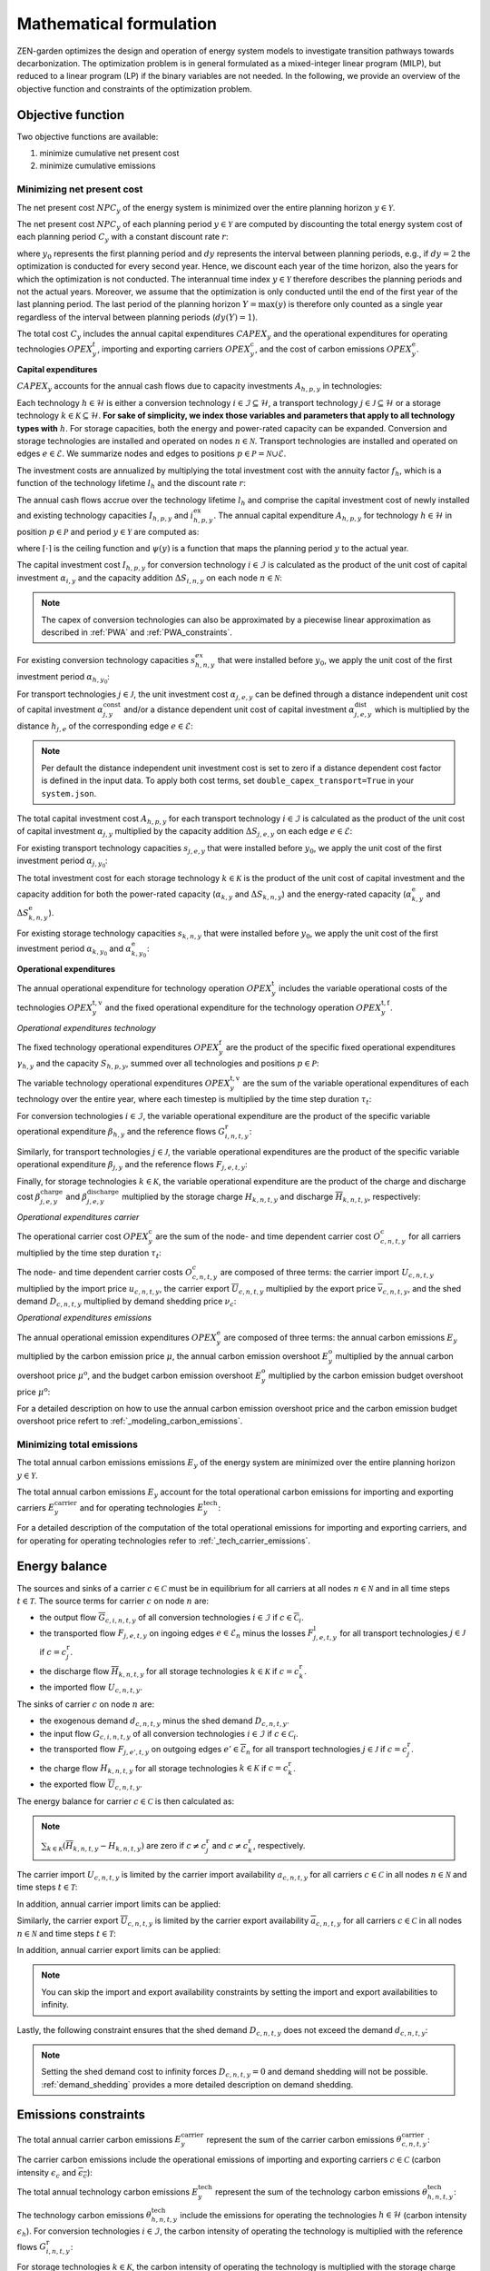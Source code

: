 Mathematical formulation
======================

ZEN-garden optimizes the design and operation of energy system models to investigate transition pathways towards decarbonization.
The optimization problem is in general formulated as a mixed-integer linear program (MILP), but reduced to a linear program (LP) if the binary variables are not needed.
In the following, we provide an overview of the objective function and constraints of the optimization problem.

.. _objective-function:
Objective function
-----------------
Two objective functions are available:

1. minimize cumulative net present cost
2. minimize cumulative emissions

Minimizing net present cost
^^^^^^^^^^^^^^^^^^^^^

The net present cost :math:`NPC_y` of the energy system is minimized over the entire planning horizon :math:`y \in {\mathcal{Y}}`.

.. math::
    :label: min_cost

    \mathrm{min} \quad \sum_{y\in\mathcal{Y}} NPC_y

The net present cost :math:`NPC_y` of each planning period :math:`y\in\mathcal{Y}` are computed by discounting the total energy system cost of each planning period :math:`C_y` with a constant discount rate :math:`r`:

.. math::
    :label: net_present_cost

    NPC_y = \sum_{i \in [0,dy(y))-1]} \left( \dfrac{1}{1+r} \right)^{\left(dy (y-y_0) + i \right)} C_y

where :math:`y_0` represents the first planning period and :math:`dy` represents the interval between planning periods, e.g., if :math:`dy=2` the optimization is conducted for every second year.
Hence, we discount each year of the time horizon, also the years for which the optimization is not conducted.
The interannual time index :math:`y \in {\mathcal{Y}}` therefore describes the planning periods and not the actual years.
Moreover, we assume that the optimization is only conducted until the end of the first year of the last planning period.
The last period of the planning horizon :math:`Y=\max(y)` is therefore only counted as a single year regardless of the interval between planning periods (:math:`dy(Y)=1`).

The total cost :math:`C_y` includes the annual capital expenditures :math:`CAPEX_y` and the operational expenditures for operating technologies :math:`OPEX_y^{t}`, importing and exporting carriers :math:`OPEX_y^\mathrm{c}`, and the cost of carbon emissions :math:`OPEX_y^\mathrm{e}`. 

.. math::
    :label: npc

    C_y = CAPEX_y+OPEX_y^\mathrm{t}+OPEX_y^\mathrm{c}+OPEX_y^\mathrm{e}


**Capital expenditures**

:math:`CAPEX_y` accounts for the annual cash flows due to capacity investments :math:`A_{h,p,y}` in technologies:

.. math::
    :label: capex_y

    CAPEX_y = \sum_{h\in\mathcal{H}}\sum_{s\in\mathcal{S}}\sum_{p\in\mathcal{P}} A_{h,p,y}

Each technology :math:`h\in\mathcal{H}` is either a conversion technology :math:`i\in\mathcal{I}\subseteq\mathcal{H}`, a transport technology :math:`j\in\mathcal{J}\subseteq\mathcal{H}` or a storage technology :math:`k\in\mathcal{K}\subseteq\mathcal{H}`.
**For sake of simplicity, we index those variables and parameters that apply to all technology types with** :math:`h`.
For storage capacities, both the energy and power-rated capacity can be expanded. Conversion and storage technologies are installed and operated on nodes :math:`n\in\mathcal{N}`. Transport technologies are installed and operated on edges :math:`e\in\mathcal{E}`. We summarize nodes and edges to positions :math:`p\in\mathcal{P}=\mathcal{N}\cup\mathcal{E}`.

The investment costs are annualized by multiplying the total investment cost with the annuity factor :math:`f_h`, which is a function of the technology lifetime  :math:`l_h` and the discount rate :math:`r`:

.. math::
    :label: annuity

    f_h=\frac{\left(1+r\right)^{l_h}r}{\left(1+r\right)^{l_h}-1}

The annual cash flows accrue over the technology lifetime :math:`l_h` and comprise the capital investment cost of newly installed and existing technology capacities :math:`I_{h,p,y}` and :math:`i^\mathrm{ex}_{h,p,y}`. The annual capital expenditure :math:`A_{h,p,y}` for technology :math:`h\in\mathcal{H}` in position :math:`p\in\mathcal{P}` and period :math:`y\in\mathcal{Y}` are computed as:

.. math::
    :label: capex_yearly

    A_{h,p,y}= f_h\left(\left(\sum_{\tilde{y}=\max\left(y_0,y-\lceil\frac{l_h}{dy}\rceil+1\right)}^y I_{h,p,\tilde{y}} \right)+\left(\sum_{\hat{y}=\psi \left(y-\lceil\frac{l_h}{dy}\rceil+1\right)}^{\psi(y_0-1)} i^\mathrm{ex}_{h,p,y}\right)\right)

where :math:`\lceil\cdot\rceil` is the ceiling function and :math:`\psi(y)` is a function that maps the planning period :math:`y` to the actual year.

The capital investment cost :math:`I_{h,p,y}` for conversion technology :math:`i\in\mathcal{I}` is calculated as the product of the unit cost of capital investment :math:`\alpha_{i,y}` and the capacity addition :math:`\Delta S_{i,n,y}` on each node :math:`n\in\mathcal{N}`:

.. math::
    :label: cost_capex_conversion

    I_{i,n,y} = \alpha_{i,y} \Delta S_{i,n,y}

.. note::
    The capex of conversion technologies can also be approximated by a piecewise linear approximation as described in :ref:`PWA` and :ref:`PWA_constraints`.

For existing conversion technology capacities :math:`s_{h,n,y}^{ex}` that were installed before :math:`y_0`, we apply the unit cost of the first investment period :math:`\alpha_{h,y_0}`:

.. math::
    :label: cost_capex_conversion_ex

    i^\mathrm{ex}_{i,n,y} = \alpha_{i,y_0} \Delta s^\mathrm{ex}_{i,n,y}

For transport technologies :math:`j\in\mathcal{J}`, the unit investment cost :math:`\alpha_{j,e,y}` can be defined through a distance independent unit cost of capital investment :math:`\alpha^\mathrm{const}_{j,y}` and/or a distance dependent unit cost of capital investment :math:`\alpha^\mathrm{dist}_{j,e,y}` which is multiplied by the distance :math:`h_{j,e}` of the corresponding edge :math:`e\in\mathcal{E}`:

.. math::
    :label: unit_cost_capex_transport

    \alpha_{j,e,y} = \alpha^\mathrm{const}_{j,y}+\alpha^\mathrm{dist}_{j,e,y} h_{j,e}

.. note::
    Per default the distance independent unit investment cost is set to zero if a distance dependent cost factor is defined in the input data. To apply both cost terms, set ``double_capex_transport=True`` in your ``system.json``.

The total capital investment cost :math:`A_{h,p,y}` for each transport technology :math:`i\in\mathcal{I}` is calculated as the product of the unit cost of capital investment :math:`\alpha_{j,y}` multiplied by the capacity addition :math:`\Delta S_{j,e,y}` on each edge :math:`e\in\mathcal{E}`:

.. math::
    :label: cost_capex_transport

    I_{j,e,y} = \alpha_{j,e,y} \Delta S_{j,e,y}

For existing transport technology capacities :math:`s_{j,e,y}` that were installed before :math:`y_0`, we apply the unit cost of the first investment period :math:`\alpha_{j,y_0}`:

.. math::
    :label: cost_capex_transport_ex

    i^\mathrm{ex}_{j,e,y} = \alpha_{j,e,y_0} \Delta s^\mathrm{ex}_{j,e,y}

The total investment cost for each storage technology :math:`k\in\mathcal{K}` is the product of the unit cost of capital investment and the capacity addition for both the power-rated capacity (:math:`\alpha_{k,y}` and :math:`\Delta S_{k,n,y}`) and the energy-rated capacity (:math:`\alpha^\mathrm{e}_{k,y}` and :math:`\Delta S^\mathrm{e}_{k,n,y}`).

.. math::
    :label: cost_capex_storage

    I_{k,n,y} = \alpha_{k,y} \Delta S_{k,n,y} + \alpha^\mathrm{e}_{k,y} \Delta S^\mathrm{e}_{k,n,y}

For existing storage technology capacities :math:`s_{k,n,y}` that were installed before :math:`y_0`, we apply the unit cost of the first investment period :math:`\alpha_{k,y_0}` and :math:`\alpha^\mathrm{e}_{k,y_0}`:

.. math::
    :label: cost_capex_storage_ex

    i^\mathrm{ex}_{k,n,y} = \alpha_{k,y_0} \Delta s^\mathrm{ex}_{k,n,y}

**Operational expenditures**

The annual operational expenditure for technology operation :math:`OPEX_y^\mathrm{t}` includes the variable operational costs of the technologies :math:`OPEX_y^\mathrm{t,v}` and the fixed operational expenditure for the technology operation :math:`OPEX_y^\mathrm{t,f}`.

.. math::
    :label: opex_t

    OPEX_y^\mathrm{t} = OPEX_y^\mathrm{t,v} + OPEX_y^\mathrm{t,f}.

*Operational expenditures technology*

The fixed technology operational expenditures :math:`OPEX_y^\mathrm{f}` are the product of the specific fixed operational expenditures :math:`\gamma_{h,y}` and the capacity :math:`S_{h,p,y}`, summed over all technologies and positions :math:`p\in\mathcal{P}`:

.. math::
    :label: opex_f

    OPEX_y^\mathrm{f} = \sum_{h\in\mathcal{H}}\sum_{p\in\mathcal{P}}\gamma_{h,y}S_{h,p,y}+\sum_{k\in\mathcal{K}}\sum_{n\in\mathcal{N}}\gamma^\mathrm{e}_{k,y}S^\mathrm{e}_{k,n,y}.

The variable technology operational expenditures :math:`OPEX_y^\mathrm{t,v}` are the sum of the variable operational expenditures of each technology over the entire year, where each timestep is multiplied by the time step duration :math:`\tau_t`:

.. math::
    :label: opex_v

    OPEX_y^\mathrm{t,v} = \sum_{t\in\mathcal{T}}\tau_t \bigg(\sum_{h\in\mathcal{H}} \sum_{s\in\mathcal{S}} \sum_{p\in\mathcal{P}} O^\mathrm{t}_{h,p,t,y} \bigg).

For conversion technologies :math:`i \in \mathcal{I}`, the variable operational expenditure are the product of the specific variable operational expenditure :math:`\beta_{h,y}` and the reference flows :math:`G_{i,n,t,y}^\mathrm{r}`:

.. math:: 
    :label: cost_opex_conversion

    O^\mathrm{t}_{h,t,y} = \beta_{i,y} G_{i,n,t,y}^\mathrm{r}

Similarly, for transport technologies :math:`j \in \mathcal{J}`, the variable operational expenditures are the product of the specific variable operational expenditure :math:`\beta_{j,y}` and the reference flows :math:`F_{j,e,t,y}`:

.. math:: 
    :label: cost_opex_transport

    O^\mathrm{t}_{j,t,y} = \beta_{j,y} F_{j,e,t,y}

Finally, for storage technologies :math:`k \in \mathcal{K}`, the variable operational expenditure are the product of the charge and discharge cost :math:`\beta^\mathrm{charge}_{j,e,y}` and :math:`\beta^\mathrm{discharge}_{j,e,y}` multiplied by the storage charge :math:`\underline{H}_{k,n,t,y}` and discharge :math:`\overline{H}_{k,n,t,y}`, respectively:

.. math:: 
    :label: cost_opex_storage

    O^\mathrm{t}_{k,t,y} = \beta^\mathrm{charge}_{k,y} \underline{H}_{k,n,t,y} + \beta^\mathrm{discharge}_{k,y} \overline{H}_{k,n,t,y}

*Operational expenditures carrier*

The operational carrier cost :math:`OPEX_y^\mathrm{c}` are the sum of the node- and time dependent carrier cost :math:`O^\mathrm{c}_{c,n,t,y}` for all carriers multiplied by the time step duration :math:`\tau_t`:

.. math::
    :label: opex_c

    OPEX_y^\mathrm{c} = \sum_{c\in\mathcal{C}}\sum_{n\in\mathcal{N}}\sum_{t\in\mathcal{T}}\tau_t O^c_{c,n,t,y}.

The node- and time dependent carrier costs :math:`O^c_{c,n,t,y}` are composed of three terms: the carrier import :math:`\underline{U}_{c,n,t,y}` multiplied by the import price :math:`u_{c,n,t,y}`, the carrier export :math:`\overline{U}_{c,n,t,y}` multiplied by the export price :math:`\overline{v}_{c,n,t,y}`, and the shed demand :math:`D_{c,n,t,y}` multiplied by demand shedding price :math:`\nu_c`:

.. math:: 
    :label: cost_carrier

    O^c_{c,n,t,y} = \underline{u}_{c,n,t,y}\underline{U}_{c,n,t,y}-\overline{v}_{c,n,t,y}\overline{U}_{c,n,t,y}+\nu_c D_{c,n,t,y}

*Operational expenditures emissions*

The annual operational emission expenditures :math:`OPEX_y^\mathrm{e}` are composed of three terms: the annual carbon emissions :math:`E_y`  multiplied by the carbon emission price :math:`\mu`, the annual carbon emission overshoot :math:`E_y^\mathrm{o}` multiplied by the annual carbon overshoot price :math:`\mu^\mathrm{o}`, and the budget carbon emission overshoot :math:`E_y^\mathrm{o}` multiplied by the carbon emission budget overshoot price :math:`\mu^\mathrm{o}`:

.. math::
    :label: opex_e

    OPEX_y^\mathrm{e} = E_y \mu + E_y^\mathrm{o}\mu^\mathrm{o}+E_y^\mathrm{bo}\mu^\mathrm{bo}.

For a detailed description on how to use the annual carbon emission overshoot price and the carbon emission budget overshoot price refert to :ref:`_modeling_carbon_emissions`.

.. _emissions_objective:
Minimizing total emissions
^^^^^^^^^^^^^^^^^^^^^^^^

The total annual carbon emissions emissions :math:`E_y` of the energy system are minimized over the entire planning horizon :math:`y \in {\mathcal{Y}}`. 

.. math::
    :label: min_emissions

    \mathrm{min} \quad \sum_{y\in\mathcal{Y}} E_y

The total annual carbon emissions :math:`E_y` account for the total operational carbon emissions for importing and exporting carriers :math:`E^\mathrm{carrier}_y` and for operating technologies :math:`E^\mathrm{tech}_y`:

.. math::
    :label: total_annual_carbon_emissions
    E_y = E^\mathrm{carrier}_y + E^\mathrm{tech}_y.

For a detailed description of the computation of the total operational emissions for importing and exporting carriers, and for operating for operating technologies refer to :ref:`_tech_carrier_emissions`.

.. _energy_balance:
Energy balance
---------------

The sources and sinks of a carrier :math:`c\in\mathcal{C}` must be in equilibrium for all carriers at all nodes :math:`n\in\mathcal{N}` and in all time steps :math:`t\in\mathcal{T}`. The source terms for carrier :math:`c` on node :math:`n` are:

* the output flow :math:`\overline{G}_{c,i,n,t,y}` of all conversion technologies :math:`i\in\mathcal{I}` if :math:`c\in\overline{\mathcal{C}}_i`.
* the transported flow :math:`F_{j,e,t,y}` on ingoing edges :math:`e\in\underline{\mathcal{E}}_n` minus the losses :math:`F^\mathrm{l}_{j,e,t,y}` for all transport technologies :math:`j\in\mathcal{J}` if :math:`c=c_j^\mathrm{r}`.
* the discharge flow :math:`\overline{H}_{k,n,t,y}` for all storage technologies :math:`k\in\mathcal{K}` if :math:`c=c_k^\mathrm{r}`.
* the imported flow :math:`\underline{U}_{c,n,t,y}`.

The sinks of carrier :math:`c` on node :math:`n` are:

* the exogenous demand :math:`d_{c,n,t,y}` minus the shed demand :math:`D_{c,n,t,y}`.
* the input flow :math:`\underline{G}_{c,i,n,t,y}` of all conversion technologies :math:`i\in\mathcal{I}` if :math:`c\in\underline{\mathcal{C}}_i`.
* the transported flow :math:`F_{j,e',t,y}` on outgoing edges :math:`e'\in\overline{\mathcal{E}}_n` for all transport technologies :math:`j\in\mathcal{J}` if :math:`c=c_j^\mathrm{r}`.
* the charge flow :math:`\underline{H}_{k,n,t,y}` for all storage technologies :math:`k\in\mathcal{K}` if :math:`c=c_k^\mathrm{r}`.
* the exported flow :math:`\overline{U}_{c,n,t,y}`.

The energy balance for carrier :math:`c\in\mathcal{C}` is then calculated as:

.. math::
    :label: energy_balance

    0 = -\left(d_{c,n,t,y}-D_{c,n,t,y}\right) + \sum_{i\in\mathcal{I}}\left(\overline{G}_{c,i,n,t,y}-\underline{G}_{c,i,n,t,y}\right) + \sum_{j\in\mathcal{J}}\left(\sum_{e\in\underline{\mathcal{E}}_n}\left(F_{j,e,t,y} - F^\mathrm{l}_{j,e,t,y}\right)-\sum_{e'\in\overline{\mathcal{E}}_n}F_{j,e',t,y}\right) + \sum_{k\in\mathcal{K}}\left(\overline{H}_{k,n,t,y}-\underline{H}_{k,n,t,y}\right)+ \underline{U}_{c,n,t,y} - \overline{U}_{c,n,t,y}.

.. note::
    :math:`\sum_{k\in\mathcal{K}}\left(\overline{H}_{k,n,t,y}-\underline{H}_{k,n,t,y}\right)` are zero if :math:`c\neq c^\mathrm{r}_j` and :math:`c\neq c^\mathrm{r}_k`, respectively.

The carrier import :math:`\underline{U}_{c,n,t,y}` is limited by the carrier import availability :math:`\underline{a}_{c,n,t,y}` for all carriers :math:`c\in\mathcal{C}` in all nodes :math:`n\in\mathcal{N}` and time steps :math:`t\in\mathcal{T}`:

.. math::
    :label: carrier_import

    0 \leq \underline{U}_{c,n,t,y} \leq \underline{a}_{c,n,t,y}.

In addition, annual carrier import limits can be applied:

.. math::
    :label: carrier_import_yearly

    0 \leq \sum_{t\in\mathcal{T}} \tau_t \underline{U}_{c,n,t,y} \leq \underline{a}^{Y}_{c,n,y}.

Similarly, the carrier export :math:`\overline{U}_{c,n,t,y}` is limited by the carrier export availability :math:`\overline{a}_{c,n,t,y}` for all carriers :math:`c\in\mathcal{C}` in all nodes :math:`n\in\mathcal{N}` and time steps :math:`t\in\mathcal{T}`:

.. math::
    :label: carrier_import

    0 \leq \overline{U}_{c,n,t,y} \leq \overline{a}_{c,n,t,y}.

In addition, annual carrier export limits can be applied:

.. math::
    :label: carrier_export_yearly

    0 \leq \sum_{t\in\mathcal{T}} \tau_t \overline{U}_{c,n,t,y} \leq \overline{a}^{Y}_{c,n,y}.

.. note:: 
    You can skip the import and export availability constraints by setting the import and export availabilities to infinity.

Lastly, the following constraint ensures that the shed demand :math:`D_{c,n,t,y}` does not exceed the demand :math:`d_{c,n,t,y}`:

.. math::
    :label: demand_shedding

    0 \leq D_{c,n,t,y} \leq d_{c,n,t,y}.

.. note::
    Setting the shed demand cost to infinity forces :math:`D_{c,n,t,y}=0` and demand shedding will not be possible. :ref:`demand_shedding` provides a more detailed description on demand shedding.

.. _emissions_constraints:
Emissions constraints
-----------------------

The total annual carrier carbon emissions :math:`E^\mathrm{carrier}_y` represent the sum of the carrier carbon emissions :math:`\theta^\mathrm{carrier}_{c,n,t,y}`:

.. math::
    :label: total_carbon_emissions_carrier

    E^\mathrm{carrier}_y = \sum_{t\in\mathcal{T}} \sum_{n\in\mathcal{N}} \sum_{c\in\mathcal{C}} \left( \tau_t \theta^\mathrm{carrier}_{c,n,t,y} \right).

The carrier carbon emissions include the operational emissions of importing and exporting carriers :math:`c\in\mathcal{C}` (carbon intensity :math:`\underline{\epsilon_c}` and :math:`\overline{\epsilon_c}`):

.. math::
    :label: carbon_emissions_carrier

    \theta^\mathrm{carrier}_{c,n,t} = \underline{\epsilon_c} \underline{U}_{c,n,t,y} - \overline{\epsilon_c} \overline{U}_{c,n,t,y}.
    
The total annual technology carbon emissions :math:`E^\mathrm{tech}_y` represent the sum of the technology carbon emissions :math:`\theta^\mathrm{tech}_{h,n,t,y}`:

.. math::
    :label: total_carbon_emissions_technology

    E^\mathrm{tech}_y = \sum_{t\in\mathcal{T}} \sum_{n\in\mathcal{N}} \sum_{h\in\mathcal{H}} \left( \theta^\mathrm{tech}_{h,n,t,y} \tau_t \right).

The technology carbon emissions :math:`\theta^\mathrm{tech}_{h,n,t,y}` include the emissions for operating the technologies :math:`h\in\mathcal{H}` (carbon intensity :math:`\epsilon_h`).
For conversion technologies :math:`i\in\mathcal{I}`, the carbon intensity of operating the technology is multiplied with the reference flows :math:`G_{i,n,t,y}^\mathrm{r}`:

.. math::
    :label: carbon_emissions_conversion

    \theta^\mathrm{tech}_{i,n,t,y} =  \epsilon_i G_{i,n,t,y}^\mathrm{r}.

For storage technologies :math:`k\in\mathcal{K}`, the carbon intensity of operating the technology is multiplied with the storage charge and discharge flows :math:`\overline{H}_{k,n,t,y}` and :math:`\overline{H}_{k,n,t,y}`:
    
.. math::
    :label: carbon_emissions_storage

    \theta^\mathrm{tech}_{k,n,t,y} =  \epsilon_k \left( \overline{H}_{k,n,t,y}+\underline{H}_{k,n,t,y} \right).

Lastly, for transport technologies :math:`j\in\mathcal{J}`, the carbon intensity of operating the technology is multiplied with the transported flow :math:`F_{j,e,t,y}`:

.. math::
    :label: carbon_emissions_transport

    \theta^\mathrm{tech}_{k,n,t,y} = \epsilon_j F_{j,e,t,y}.

The annual carbon emissions :math:`E_y` are limited by the annual carbon emissions limit :math:`e_y`:

.. math::
    :label: carbon_emissions_annual_limit

    E_y - E_{y}^\mathrm{bo} \leq e_y.

Note that :math:`e_y` can be infinite, in which case the constraint is skipped.

:math:`E_{y}^\mathrm{o}` is the annual carbon emission limit overshoot and allows exceeding the annual carbon emission limits. However, overshooting the annual carbon emission limits is penalized in the objective function (compare Eq. :eq:`opex_c`).
This overshoot cost is computed by multiplying the annual carbon emission limit overshoot :math:`E_{y}^\mathrm{o}` with the annual carbon emission limit overshoot price :math:`\mu_1\mathrm{o}`.
To strictly enforce the annual carbon emission limit (i.e., :math:`E_{y}^\mathrm{bo}=0`), use an infinite carbon overshoot price :math:`\mu_1\mathrm{o}`.

The cumulative carbon emissions :math:`E_y^\mathrm{cum}` are attributed to the end of the year. For the first planning period :math:`y=y_0`, :math:`E_y^\mathrm{cum}` is calculated as:

.. math::
    :label: carbon_emissions_cum_0

    E_y^\mathrm{cum} = E_y.

In the subsequent periods :math:`y>y_0`, :math:`E_y^\mathrm{c}` is calculated as:

.. math::
    :label: carbon_emissions_cum_1

    E_y^\mathrm{c} = E_{y-1}^\mathrm{c} + \left(d\mathrm{y}-1\right)E_{y-1}+E_y.

The cumulative carbon emissions :math:`E_y^\mathrm{c}` are constrained by the carbon emission budget :math:`e^\mathrm{b}`:

.. math::
    :label: emission_budget

    E_y^\mathrm{cum} + \left( dy-1 \right) E_{y}  - E_{y}^\mathrm{bo} \leq e^\mathrm{b}.

Note that :math:`e^\mathrm{b}` can be infinite, in which case the constraint is skipped. :math:`E_y^\mathrm{o}` is the cumulative carbon emission overshoot and allows exceeding the carbon emission budget :math:`e^\mathrm{b}`, where exceeding the carbon emission budget in the last year of the planning horizon :math:`\mathrm{Y}=\max(y)` (i.e., :math:`E_\mathrm{Y}^\mathrm{o}>0`) is penalized with the carbon emissions budget overshoot price :math:`\mu^\mathrm{bo}` in the objective function (compare Eq. :eq:`opex_c`). By setting the carbon emission budget overshoot price to infinite, you can enforce that the cumulative carbon emissions stay below the carbon emission budget :math:`e^\mathrm{b}` across all years (i.e.,:math:`E_\mathrm{y}^\mathrm{o}=0, \forall y\in\mathcal{Y}`).

.. _operational_constraints:
Operational constraints
-----------------------

The conversion factor :math:`\eta_{i,c,t,y}` describes the ratio between the carrier flow :math:`c\in\mathcal{C}` and the reference carrier flow :math:`G_{i,n,t,y}^\mathrm{r}` of a conversion technology :math:`i\in\mathcal{I}`. If the carrier flow is an input carrier, i.e. :math:`c\in\underline{\mathcal{C}}_i`:

.. math::

    \eta_{i,c,t,y} = \frac{\underline{G}_{c,i,n,t,y}}{G_{i,n,t,y}^\mathrm{r}}.

If the carrier flow is an output carrier, i.e. :math:`c\in\overline{\mathcal{C}}_i`:

.. math::

    \eta_{i,c,t,y} = \frac{\overline{G}_{c,i,n,t,y}}{G_{i,n,t,y}^\mathrm{r}}.

The transport flow losses :math:`F_{j,e,t,y}^\mathrm{l}` through a transport technology :math:`j\in\mathcal{J}` on edge :math:`e\in\mathcal{E}` are expressed by the loss function :math:`\rho_{j,e}` and the transported quantity:

.. math::

    F_{j,e,t,y}^\mathrm{l} = \rho_{j,e} h_{j,e} F_{j,e,t,y}.

The loss function is described through a linear or an exponential loss factor, :math:`\rho^\mathrm{lin}_{j}` and :math:`\rho^\mathrm{exp}_{j}`, respectively. The loss factor is applied to the transport distance :math:`h_{j,e}``. For transport technologies where transport flow losses are approximated by a linear loss factor it follows:

.. math::
    :label: transport_flow_loss_linear

    \rho_{j,e} = h_{j,e} \rho^\mathrm{exp}_{j,e}

For transport technologies where transport flow losses are approximated by an exponential loss factor it follows:

.. math::
    :label: transport_flow_loss_exponential

    \rho_{j,e} =  h_{j,e}^{\rho^\mathrm{exp}_{j,e}}

The flow of the reference carrier :math:`c_h^\mathrm{r}` of all technologies :math:`h\in\mathcal{H}` is constrained by the maximum load :math:`m^\mathrm{max}_{h,p,t,y}` and the installed capacity :math:`S_{h,p,y}`. For conversion technologies :math:`i\in\mathcal{I}`, it follows:

.. math::

    0 \leq G_{i,n,t,y}^\mathrm{r} \leq m^\mathrm{max}_{i,n,t,y}S_{i,n,y}.

Analogously for transport technologies :math:`j\in\mathcal{J}` it follows:

.. math::

    0 \leq F_{j,e,t,y} \leq m^\mathrm{max}_{j,e,t,y}S_{j,e,y}.

Since a storage technology does not charge (:math:`\underline{H}_{k,n,t,y}`) and discharge (:math:`\overline{H}_{k,n,t,y}`) at the same time, the sum of both flows is constrained by the maximum load:

.. math::

    0 \leq \underline{H}_{k,n,t,y}+\overline{H}_{k,n,t,y}\leq m_{k,n,t,y}S_{k,n,y}.

In addition, minimum load constraints can be added. Please note, that adding a minimum load :math:`m^\mathrm{min}_{h,p,t,y}` introduces binary variables, which can increase the computational complexity of the optimization problem substantially. The min-load constraints are described in :ref:`_min_load_constraints`.

Furthermore, the reference flow of retrofitting technologies is linked to the reference flow of their base technology. The set of base technologies links each retrofitting technology :math:`i^\mathrm{r}` to their base technology :math:`i`. The retrofit flow coupling factor can be interpreted as a conversion factor :math:`\eta^\mathrm{retrofit}_{i^\mathrm{r},n,t}` that describes the ratio between the reference flow of the retrofitting technology and the reference flow of the base technology:

.. math::

    G_{i^\mathrm{r},n,t,y}^\mathrm{r} = \eta^\mathrm{retrofit}_{i^\mathrm{r},n,t} G_{i,n,t,y}^\mathrm{r}.

The temporal representation of storage technologies :math:`k\in\mathcal{K}` is particular because the storage constraints are time-coupled and the sequence of time steps must be preserved.
To enable both the modeling of short- and medium-term storage, e.g., battery and pumped hydro storage, and long-term storage, e.g., natural gas storage, we present a novel formulation, where the energy-rated storage variables are resolved on a different time sequence. The approach is detailed in `Mannhardt et al. 2023 <https://www.sciencedirect.com/science/article/pii/S2589004223008271>`_.
In particular, each change in the aggregated time sequence for power-rated variables yields an additional time step for the energy-rated storage variables.
Assume the representation of the exemplary full time index :math:`\mathcal{T}^\mathrm{full}=[0,...,9]` by four representative time steps :math:`\mathcal{T}=[0,...,3]` with the sequence :math:`\sigma= [0,0,1,2,1,1,3,3,2,0]` for power-rated variables.
The resulting sequence for energy-rated storage variables :math:`\sigma^\mathrm{k}` of the storage time steps :math:`\mathcal{T}^\mathrm{k}=[0,...,6]` is then:

.. math::
    :label: storage_time_sequence

    \sigma^\mathrm{k} = [0,0,1,2,3,3,4,4,5,6]

While this formulation enables both the short-term and long-term operation of storages, it increases the number of time steps :math:`\vert \mathcal{T}^\mathrm{k}\vert` and thus the number of variables.

For sake of simplicity, let :math:`\sigma:\mathcal{T}^\mathrm{k}\to \mathcal{T}` denote the unique mapping of a storage level time step :math:`t^\mathrm{k}` to a power-rated time step :math:`t`.
The time-coupled equation for the storage level :math:`L_{k,n,t^\mathrm{k},y}` of storage technology :math:`k` at node :math:`n` is formulated for each storage level time step except the first :math:`t^\mathrm{k}\in\mathcal{T}^\mathrm{k}\setminus\{0\}` as:

.. math::
    :label: storage_level

    L_{k,n,t^\mathrm{k},y} = L_{k,n,t^\mathrm{k}-1,y}\left(1-\varphi_k\right)^{\tau^\mathrm{k}_{t^\mathrm{k}}}+\left(\underline{\eta}_k\underline{H}_{k,n,\sigma(t^\mathrm{k}),y}-\frac{\overline{H}_{k,n,\sigma(t^\mathrm{k}),y}}{\overline{\eta}_k}\right)\sum_{\tilde{t}^\mathrm{k}=0}^{\tau^\mathrm{k}_{t^\mathrm{k}}-1}\left(1-\varphi_k\right)^{\tilde{t}^\mathrm{k}}

with the self-discharge rate :math:`\varphi_k`, the charge and discharge efficiency, :math:`\underline{\eta}_k` and :math:`\overline{\eta}_k`, and the duration of a storage level time step :math:`\tau^\mathrm{k}_{t^\mathrm{k}}`.
Note that we reformulate :math:`\sum_{\tilde{t}^\mathrm{k}=0}^{\tau^\mathrm{k}_{t^\mathrm{k}}-1}\left(1-\varphi_k\right)^{\tilde{t}^\mathrm{k}}` in the optimization problem with the partial geometric series to avoid constructing an additional summation term:

.. math::
    :label: partial_geom_series

    \sum_{\tilde{t}^\mathrm{k}=0}^{\tau^\mathrm{k}_{t^\mathrm{k}}-1}\left(1-\varphi_k\right)^{\tilde{t}^\mathrm{k}} = \frac{1-\left(1-\varphi_k\right)^{\tau^\mathrm{k}_{t^\mathrm{k}}}}{\varphi_k}

If storage periodicity is enforced (``system.storage_periodicity = True``), the storage level at :math:`t^\mathrm{k}=0` is coupled with the level in the last time step of the period
:math:`t^\mathrm{k}=T^\mathrm{k}`:

.. math::
    :label: storage_level_periodicity

    L_{k,n,0,y} = L_{k,n,T^\mathrm{k},y}\left(1-\varphi_k\right)^{\tau^\mathrm{k}_{t^\mathrm{k}}}+\left(\underline{\eta}_k\underline{H}_{k,n,\sigma(0),y}-\frac{\overline{H}_{k,n,\sigma(0),y}}{\overline{\eta}_k}\right)\sum_{\tilde{t}^\mathrm{k}=0}^{\tau^\mathrm{k}_{t^\mathrm{k}}-1}\left(1-\varphi_k\right)^{\tilde{t}^\mathrm{k}}

Moreover, the :math:`L_{k,n,t^\mathrm{k},y}` is constrained by the energy-rated storage capacity :math:`S^\mathrm{e}_{k,n,y}`:

.. math::
    :label: limit_storage_level

    0 \leq L_{k,n,t^\mathrm{k},y}\leq S^\mathrm{e}_{k,n,y}

:math:`L_{k,n,t^\mathrm{k},y}` is monotonous between :math:`t^\mathrm{k}` and :math:`t^\mathrm{k}+1`. Hence, :math:`L_{k,n,t^\mathrm{k},y}` and :math:`L_{k,n,t^\mathrm{k}+1,y}` are the local extreme values and Eq. :eq:`limit_storage_level` constrains the entire time interval between :math:`t^\mathrm{k}` and :math:`t^\mathrm{k}+1`.
We prove this below.

The storage level at :math:`t^\mathrm{k}=0` can be set to an initial storage level :math:`\chi_{k,n}` as a share of :math:`S^\mathrm{e}_{k,n,y}`:

.. math::

    L_{k,n,0,y} = \chi_{k,n}S^\mathrm{e}_{k,n,y}


**Proof of storage level monotony**

We prove that Eq. :eq:`storage_level` is monotonous on the entire time interval that is aggregated to a single storage time step :math:`t^\mathrm{k}`.
Consider Eq. :eq:`storage_level` for one storage time step :math:`t^\mathrm{k}`, during which :math:`\underline{H}_{k,n,\sigma(t^\mathrm{k}),y}` and :math:`\overline{H}_{k,n,\sigma(t^\mathrm{k}),y}` are constant. Neglecting all further indices without loss of generality, the storage level :math:`L(t)` for the intermediate time steps :math:`t\in[1,\tau^\mathrm{k}_{t^\mathrm{k}}]` follows as:

.. math::
    :label: storage_level_simpl

    L(t) = L_0\kappa^t + \Delta H\sum_{\tilde{t}=0}^{t-1}\kappa^{\tilde{t}},

with :math:`\kappa=1-\varphi` and :math:`\Delta H=\left(\underline{\eta}\underline{H}-\frac{\overline{H}}{\overline{\eta}}\right)`. :math:`L_0` is the storage level at the end of the previous storage time step :math:`t^\mathrm{k}-1`.
Without self-discharge (:math:`\varphi=0\Rightarrow\kappa=1`), it follows:

.. math::

    L(t) = L_0 + \Delta Ht \Rightarrow \frac{\mathrm{d}L(t)}{\mathrm{d}t}=\Delta H.

Since :math:`\frac{\mathrm{d}L(t)}{\mathrm{d}t}` is independent of :math:`t`, Eq. :eq:`storage_level_simpl` is monotonous for :math:`\varphi=0`.

For :math:`0<\varphi<1`, :math:`\sum_{\tilde{t}=0}^{t-1}\kappa^{\tilde{t}}` is reformulated as the partial geometric series (compare Eq. :eq:`partial_geom_series`).

.. math::

    \sum_{\tilde{t}=0}^{t-1}\kappa^{\tilde{t}} = \frac{1-\kappa^t}{1-\kappa}.

Eq. :eq:`storage_level_simpl` is reformulated to:

.. math::
    :label: storage_level_selfdisch

    L(t) = L_0\kappa^t + \Delta H\frac{1-\kappa^t}{1-\kappa} = \frac{\Delta H}{1-\kappa}+\left(L_0-\frac{\Delta H}{1-\kappa}\right)\kappa^t.

The derivative of Eq. :eq:`storage_level_selfdisch` follows as:

.. math::

    \frac{\mathrm{d}L(t)}{\mathrm{d}t} = \underbrace{\left(L_0-\frac{\Delta H}{1-\kappa}\right)\ln(\kappa)}_{= \text{ constant }\forall t\in[1,\tau^\mathrm{k}_{t^\mathrm{k}}]}\kappa^t.

With :math:`\kappa^t>0`, it follows that \cref{eq:storage_level_simpl} is monotonous for :math:`0<\varphi<1`.

Investment constraints
----------------------

The capacity :math:`S_{h,p,y}` of a technology :math:`h\in\mathcal{H}` at a position :math:`p\in\mathcal{P}` in period :math:`y` is the sum of all previous capacity additions :math:`\Delta S_{h,p,y}` and existing capacities :math:`\Delta s^\mathrm{ex}_{h,p,y}`, that are still within their usable technical lifetime :math:`l_h` (compare Eq. :eq:`annuity`):

.. math::
    :label: capacity

    S_{h,p,y}=\sum_{\tilde{y}=\max\left(y_0,y-\left\lceil\frac{l_h}{dy}\right\rceil+1\right)}^y \Delta S_{h,p,\tilde{y}}+\sum_{\hat{y}=\psi\left(\min\left(y_0-1,y-\left\lceil\frac{l_h}{dy}\right\rceil+1\right)\right)}^{\psi(y_0)} \Delta s^\mathrm{ex}_{h,p,\hat{y}}.

The technology capacity :math:`S_{h,p,y}` is constrained by the capacity limit :math:`s^\mathrm{max}_{h,p,y}`:

.. math::

    S_{h,p,y} \leq s^\mathrm{max}_{h,p,y}.

The capacity addition :math:`\Delta S_{h,p,y}`  is constrained by the maximum capacity addition :math:`\Delta s^\mathrm{max}_{h,p,y}`:

.. math::

    0 \leq \Delta S_{h,p,y} \leq \Delta s^\mathrm{max}_{h,p,y}

.. note::

    You can skip the maximum capacity addition constraint for a technology by setting the maximum capacity addition to infinity.

You can also introduce a minimum capacity addition :math:`\Delta s^\mathrm{min}_{h,p,y}`. However, please note, that adding a minimum capacity addition :math:`\Delta s^\mathrm{min}_{h,p,y}` introduces binary variables, which can increase the computational complexity of the optimization problem substantially. The min-capacity addition constraints are described in :ref:`min_capacity_installation`.

Furthermore, for storage technologies the ratios of the energy- and power rated capacity additions are constrained by the energy-to-power ratio :math:`\rho_{k}`. Minimum and maximum energy-to-power ratios can be defined. For infinite power ratios, the constraints are skipped.

.. math::

    \rho^\mathrm{min}_{k} S^\mathrm{e}_{k,n,y} \leq \S_{k,n,y} \rho^\mathrm{max}_{k} S^\mathrm{e}_{k,n,y}

To account for technology construction times :math:`dy^\mathrm{construction}` we introduce an auxiliary variable, :math:`\Delta S^\mathrm{invest}_{h,p,y}`, representing the technology investments. The following constraint ensures that the new technology capacities do not become available before the construction time has passed:

.. math::

    \Delta S_{h,p,y} = \Delta S_{h,p,\left(y-dy^\mathrm{construction}\right)}^\mathrm{invest}

Furthermore, if :math:`y-dy^\mathrm{construction}<0`:

.. math::

    \Delta S_{h,p,y} = 0

**Constrained technology deployment**

In case you are using constrained technology deployment (``max_diffusion_rate != np.inf`` for a technology), :math:`\Delta S_{h,p,y}` is constrained by the existing knowledge of how to install the technology :math:`K_{h,p,y}` with the technology diffusion rate :math:`\vartheta_h`.
This approach is based on `Leibowicz et al. (2016) <https://www.sciencedirect.com/science/article/pii/S0040162515001675>`_.

For node-based technologies, i.e., conversion and storage technologies, spillover effects from other nodes :math:`\tilde{\mathcal{N}} = \mathcal{N}\setminus\{n\}` can be utilized (knowledge spillover rate :math:`\omega`). To allow for an entry into a niche market, we add an unbounded market share :math:`\xi` of the total capacity of all other technologies with the same reference carrier:

.. math::

    \tilde{\mathcal{H}}=\Set{\tilde{h}\in\mathcal{H}\setminus\{h\} \mid c_{\tilde{h}}^\mathrm{r} = c_{h}^\mathrm{r}}

With the unbounded capacity addition :math:`\zeta_h`, it follows for the conversion technologies :math:`i\in\mathcal{I}`:

.. math::
    :label: constrained_technology_deployment_i

    \Delta S_{i,n,y}\leq \left((1+\vartheta_i)^{dy}-1\right)\left(K_{i,n,y}+\omega\sum_{\tilde{n}\in\tilde{\mathcal{N}}}K_{i,\tilde{n},y}\right)+dy\left(\xi\sum_{\tilde{i}\in\tilde{\mathcal{I}}}S_{\tilde{i},n,y} + \zeta_i\right)

Analogously, it follows for the storage technologies :math:`k\in\mathcal{K}`:

.. math::
    :label: constrained_technology_deployment_k

    \Delta S_{k,n,y}\leq \left((1+\vartheta_k)^{dy}-1\right)\left(K_{k,n,y}+\omega\sum_{\tilde{n}\in\tilde{\mathcal{N}}}K_{k,\tilde{n},y}\right)+dy\left(\xi\sum_{\tilde{k}\in\tilde{\mathcal{K}}}S_{\tilde{k},n,y} + \zeta_k\right)


We prohibit spillover effects for transport technologies :math:`j\in\mathcal{J}` from other edges:

.. math::
    :label: constrained_technology_deployment_j

    \Delta S_{j,e,y}\leq \left((1+\vartheta_j)^{dy}-1\right)K_{j,e,y}+dy\left(\xi\sum_{\tilde{j}\in\tilde{\mathcal{J}}}S_{\tilde{j},e,y} + \zeta_j\right)


To avoid the unrealistically excessive use of spillover effects, we constrain the capacity additions in all positions as follows:

.. math::
    :label: constrained_technology_deployment_all

    \sum_{p\in\mathcal{P}}\Delta S_{h,p,y}\leq \sum_{p\in\mathcal{P}}\Bigg(\left((1+\vartheta_h)^{dy}-1\right)K_{h,p,y}+dy\left(\xi\sum_{\tilde{h}\in\tilde{\mathcal{H}}}S_{\tilde{h},p,y} + \zeta_h\right)\Bigg)

.. note::

    If you set :math:`\omega=\infty`, we assume infinite spillover effects between nodes and Eqs. :eq:`constrained_technology_deployment_i`-:eq:`constrained_technology_deployment_j` are skipped.
    Then the constrained technology expansion for the entire energy system is governed by Eq. :eq:`constrained_technology_deployment_all`.

:math:`K_{h,p,y}` is a function of the previous capacity additions :math:`\Delta S_{h,p,y}` and :math:`\Delta s^\mathrm{ex}_{h,p,y}` as it represents the expertise and knowledge of the industry on how to install a certain amount of capacity. This knowledge is depreciated over time with the knowledge depreciation rate :math:`\delta`:

.. math::

    K_{h,p,y} = \sum_{\tilde{y}=y_0}^{y-1}\left(1-\delta\right)^{dy (y-\tilde{y})}\Delta S_{h,p,\tilde{y}} + \sum_{\hat{y}=-\infty}^{\psi(y_0)}\left(1-\delta\right)^{\left(dy(y-y_0) + (\psi(y_0)-\hat{y})\right)}\Delta s^\mathrm{ex}_{h,p,\hat{y}}

.. _min_load_constraints:
Minimum load constraints
------------------------

A binary variable :math:`b_{h,p,t}` is introduced to model the on-, and off- behaviour of a technology. If :math:`b_{h,p,t}=1`, the technology is on, if :math:`b_{h,p,t}=0` the technology is considered off. With :math:`b_{h,p,t}` the minimum load constraint of a conversion technology can be formulated as follows:

.. math::
    :label: min_load_conversion_bilinear

    m^\mathrm{min}_{h,p,t,y} b_{h,p,t}  S_{h,p,y} \leq G_{h,p,t,y}^\mathrm{r}

However, this constraint would introduce a bilinearity. To resolve the bilinearity, we use a big-M formulation and approximate :math:`b_{h,p,t} S_{h,n,y}` with :math:`S^\mathrm{approx}_{h,p,y}`. Thus, Eq. :eq:`min_load_conversion_bilinear` can be rewritten as:

.. math::
    :label: min_load_conversion

    G_{h,n,t,y}^\mathrm{r} \geq m^\mathrm{min}_{h,n,t,y} S^\mathrm{approx}_{h,n,y}

Similarly, for transport technologies it follows:

.. math::
    :label: min_load_transport

    F_{j,e,t,y}^\mathrm{r} \geq m^\mathrm{min}_{j,n,t,y} S^\mathrm{approx}_{j,e,y}

For storage technologies, the minimum load constraint is formulated as the sum of the charge and discharge flows as storage technologies do not charge and discharge at the same time:

.. math::
    :label: min_load_storage

    \underline{H}_{k,n,t,y} + \overline{H}_{k,n,t,y} \geq m^\mathrm{min}_{k,n,t,y} S^\mathrm{approx}_{k,e,y}

Two more constraints are added to ensure that :math:`S^\mathrm{approx}_{h,p,y}` equals the installed capacity if the technology is on (i.e., :math:`b_{h,p,t}=1`), and that :math:`S^\mathrm{approx}_{h,p,y}` equals zero if the technology is off (i.e., :math:`b_{h,p,t}=0`):

.. math::
    :label: binary_constraint_on

    S^\mathrm{approx}_{i,p,y} \leq S_{i,n,y
    S^\mathrm{approx}_{i,p,y} \geq (1-b_{h,p,t}) M + S_{i,p,t}

 where a sufficiently large :math:`M` is selected. Here :math:`M` could be represented by the maximum technology capacity :math:`s^\mathrm{max}_{h,p,y}`.

.. _min_capacity_installation:
Minimum capacity installation
-----------------------------

A binary variable :math:`g_{h,p,y}` is introduced to model the technology installation decision. If :math:`g_{h,p,y}=1`, the technology is installed, otherwise :math:`g_{h,p,y}=0`. The following constraint ensures that if technology capacity is added, at minimum :math:`\Delta s^\mathrm{min}_{h,p,y}` is installed.

.. math::
    :label: min_capacity_constraint

    \Delta S^\mathrm{approx}_{h,p,y} \geq \Delta s^\mathrm{min}_{h,p,y} g_{h,p,y}

where :math:`S^\mathrm{approx}_{h,p,y}` approximates the capacity addition to avoid bilinearities. The following two constraints link the capacity addition variable :math:`\Delta S_{h,p,y}` and the approximation of the capacity addition variable :math:`\Delta S_{h,p,y}^\mathrm{approx}`:

.. math::
    :label: min_capacity_constraint_bigM

    \Delta S^\mathrm{approx}_{i,p,y} \leq S_{i,p,y}
    \Delta  S^\mathrm{approx}_{i,p,y} \geq (1-g_{h,p,t}) M + S_{i,p,t}

Eq. :eq:`min_capacity_constraint_bigM` ensure that :math:`\Delta S^\mathrm{approx}_{h,p,y}` equals the installed capacity if the capacity is expanded (i.e., :math:`g_{h,p,t}=1`), and that :math:`\delta S^\mathrm{approx}_{h,p,y}` equals zero if the technology is off (i.e., :math:`b_{h,p,t}=0`), where a sufficiently large :math:`M` is selected. Here :math:`M` could be represented by the maximum capacity addition for each technology :math:`\Delta s^\mathrm{max}_{h,p,y}`.


.. _PWA_constraints:
Piecewise affine approximation of capital expenditures
-----------------------------------------------------


.. note:: Please note that the following introduces the mathematical formulation of piecewise affine linearizations, which deviates slightly from the general formulation in ZEN-garden.

The capital expenditures of the conversion technologies can be approximated by a piecewise affine (PWA) function to account for non-linearities and e.g., represent economies of scale. To this end, the capital investment unit costs are approximated by linear functions that are connected by breakpoints (:ref:`eq:PWA`). The breakpoints are summarized in :math:`m\in\mathcal{M}`. The binary variable :math:`d_{i,n,y,m}` is introduced to model the capacity selection, where :math:`d_{i,n,y,x}` equals one if breakpoint :math:`x` is active, otherwise :math:`d_{i,n,y,x}` equals zero. Furthermore, at most one breakpoint can be active at a time:

.. math::

    \sum_{m\in\mathcal{M}} d_{i,n,y,x} \leq 1

If breakpoint :math:`m` is active, the capacity addition must be within the capacity of the active breakpoint :math:`\Delta s^\mathrm{pwa}_{i,n,y,m}` and the subsequent breakpoint :math:`\Delta s^\mathrm{pwa}_{i,n,y,m+1}`. To avoid bilinearities, the capacity addition is approximated :math:`S_{i,p,y,m}^\mathrm{approx}`. For breakpoints :math:`m \in [0, ..., |\mathcal{M}|-1]` it follows:

.. math::
    :label: pwa_capacity_approximation_1

    d_{i,n,y,m} \Delta s^\mathrm{pwa}_{i,n,y,m} \leq  \Delta S_{i,n,y,m}^\mathrm{approx} \leq d_{i,n,y,m} \Delta  s^\mathrm{pwa}_{i,n,y,m+1}

while for the last breakpoint :math:`m=|\mathcal{M}|` it follows:

.. math::
    :label: pwa_capacity_approximation_2

    d_{i,n,y,m} \Delta s^\mathrm{pwa}_{i,n,y,m} \leq \Delta S_{i,n,y,m}^\mathrm{approx} \leq d_{i,n,y,m} \Delta s^\mathrm{pwa}_{i,n,y,m}

Thus, Eq. :eq:`pwa_capacity_approximation_1` and Eq. :eq:`pwa_capacity_approximation_2` ensure that only if a breakpoint is active (i.e., :math:`d_{i,n,y,m}=1`) :math:`\Delta S_{i,n,y,m}^\mathrm{approx}\geq0`, otherwise :math:`\Delta S_{i,n,y,m}^\mathrm{approx}=0`. The approximation of the capacity addition variable :math:`\Delta S_{i,n,y,m}^\mathrm{approx}` and the capacity addition variable :math:`\Delta S_{i,n,y}` are linked:

.. math::

    \sum_{m\in\mathcal{M}} S_{i,n,y,m}^\mathrm{approx} = S_{i,n,y}

The capital expenditures are computed by the multiplication of the unit capital investment cost :math:`\alpha_{i,y,m}` for each section and the approximation of the capacity addition variable :math:`\Delta S_{i,n,y,x}^\mathrm{approx}`:

.. math::
    
    A_{i,p,y} = \sum_{m\in\mathcal{M}} \alpha_{i,y,m} S_{i,n,y,m}^\mathrm{approx}

